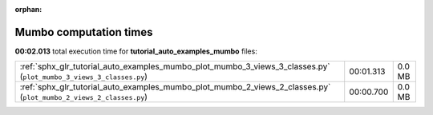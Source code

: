
:orphan:

.. _sphx_glr_tutorial_auto_examples_mumbo_sg_execution_times:

Mumbo computation times
=======================
**00:02.013** total execution time for **tutorial_auto_examples_mumbo** files:

+--------------------------------------------------------------------------------------------------------------------+-----------+--------+
| :ref:`sphx_glr_tutorial_auto_examples_mumbo_plot_mumbo_3_views_3_classes.py` (``plot_mumbo_3_views_3_classes.py``) | 00:01.313 | 0.0 MB |
+--------------------------------------------------------------------------------------------------------------------+-----------+--------+
| :ref:`sphx_glr_tutorial_auto_examples_mumbo_plot_mumbo_2_views_2_classes.py` (``plot_mumbo_2_views_2_classes.py``) | 00:00.700 | 0.0 MB |
+--------------------------------------------------------------------------------------------------------------------+-----------+--------+
